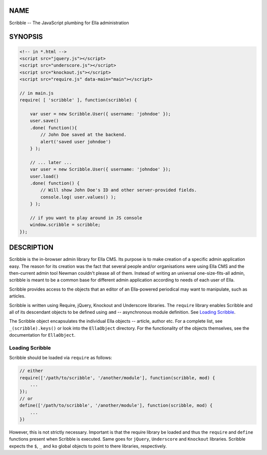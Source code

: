 .. highlight:: javascript


****
NAME
****


Scribble -- The JavaScript plumbing for Ella administration


********
SYNOPSIS
********



.. code-block:: javascript

     <!-- in *.html -->
     <script src="jquery.js"></script>
     <script src="underscore.js"></script>
     <script src="knockout.js"></script>
     <script src="require.js" data-main="main"></script>
 
     // in main.js
     require( [ 'scribble' ], function(scribble) {
         
         var user = new Scribble.User({ username: 'johndoe' });
         user.save()
         .done( function(){
             // John Doe saved at the backend.
             alert('saved user johndoe')
         } );
         
         // ... later ...
         var user = new Scribble.User({ username: 'johndoe' });
         user.load()
         .done( function() {
             // Will show John Doe's ID and other server-provided fields.
             console.log( user.values() );
         } );
         
         // if you want to play around in JS console
         window.scribble = scribble;
     });



***********
DESCRIPTION
***********


Scribble is the in-browser admin library for Ella CMS. Its purpose is to make
creation of a specific admin application easy. The reason for its creation was
the fact that several people and/or organisations were using Ella CMS and the
then-current admin tool Newman couldn't please all of them. Instead of writing
an universal one-size-fits-all admin, scribble is meant to be a common base for
different admin application according to needs of each user of Ella.

Scribble provides access to the objects that an editor of an Ella-powered
periodical may want to manipulate, such as articles.

Scribble is written using Require, jQuery, Knockout and Underscore libraries.
The \ ``require``\  library enables Scribble and all of its descendant objects to be
defined using \ ``amd``\  -- asynchronous module definition. See `Loading Scribble`_.

The Scribble object encapsulates the individual Ella objects -- article, author
etc. For a complete list, see \ ``_(scribble).keys()``\  or look into the
\ ``EllaObject``\  directory. For the functionality of the objects themselves, see
the documentation for \ ``EllaObject``\ .

Loading Scribble
================


Scribble should be loaded via \ ``require``\  as follows:


.. code-block:: javascript

     // either
     require(['/path/to/scribble', '/another/module'], function(scribble, mod) {
         ...
     });
     // or
     define(['/path/to/scribble', '/another/module'], function(scribble, mod) {
         ...
     })


However, this is not strictly necessary. Important is that the require library
be loaded and thus the \ ``require``\  and \ ``define``\  functions present when Scribble
is executed. Same goes for \ ``jQuery``\ , \ ``Underscore``\  and \ ``Knockout``\  libraries.
Scribble expects the \ ``$``\ , \ ``_``\  and \ ``ko``\  global objects to point to there
libraries, respectively.


